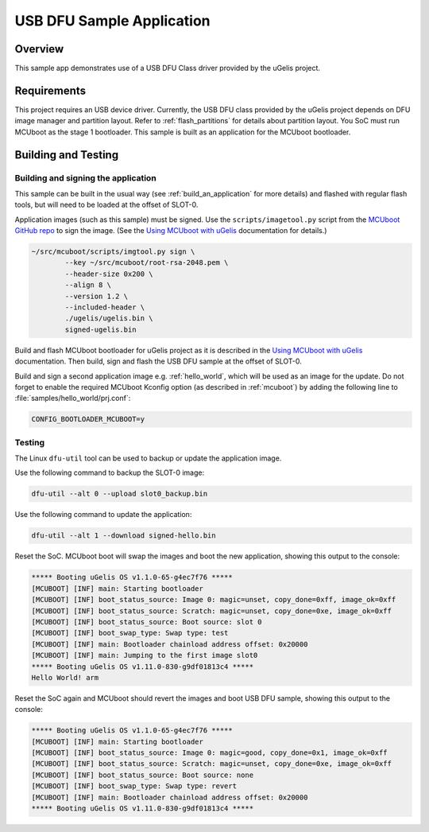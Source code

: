 .. _usb_dfu:

USB DFU Sample Application
##########################

Overview
********

This sample app demonstrates use of a USB DFU Class driver provided
by the uGelis project.

Requirements
************

This project requires an USB device driver. Currently, the USB DFU
class provided by the uGelis project depends on DFU image manager and
partition layout. Refer to :ref:`flash_partitions` for details about
partition layout. You SoC must run MCUboot as the stage 1 bootloader.
This sample is built as an application for the MCUboot bootloader.

Building and Testing
********************

Building and signing the application
====================================

This sample can be built in the usual way (see :ref:`build_an_application`
for more details) and flashed with regular flash tools, but will need
to be loaded at the offset of SLOT-0.

Application images (such as this sample) must be signed.
Use the ``scripts/imagetool.py`` script from the `MCUboot GitHub repo`_
to sign the image.  (See the `Using MCUboot with uGelis`_ documentation for
details.)

.. code-block:: console

   ~/src/mcuboot/scripts/imgtool.py sign \
           --key ~/src/mcuboot/root-rsa-2048.pem \
           --header-size 0x200 \
           --align 8 \
           --version 1.2 \
           --included-header \
           ./ugelis/ugelis.bin \
           signed-ugelis.bin

Build and flash MCUboot bootloader for uGelis project as it is described in
the `Using MCUboot with uGelis`_ documentation. Then build, sign and flash
the USB DFU sample at the offset of SLOT-0.

Build and sign a second application image e.g. :ref:`hello_world`,
which will be used as an image for the update.
Do not forget to enable the required MCUboot Kconfig option (as described
in :ref:`mcuboot`) by adding the following line to
:file:`samples/hello_world/prj.conf`:

.. code-block:: console

   CONFIG_BOOTLOADER_MCUBOOT=y

Testing
=======

The Linux ``dfu-util`` tool can be used to backup or update the application
image.

Use the following command to backup the SLOT-0 image:

.. code-block:: console

   dfu-util --alt 0 --upload slot0_backup.bin

Use the following command to update the application:

.. code-block:: console

   dfu-util --alt 1 --download signed-hello.bin

Reset the SoC. MCUboot boot will swap the images and boot the new application,
showing this output to the console:

.. code-block:: console

  ***** Booting uGelis OS v1.1.0-65-g4ec7f76 *****
  [MCUBOOT] [INF] main: Starting bootloader
  [MCUBOOT] [INF] boot_status_source: Image 0: magic=unset, copy_done=0xff, image_ok=0xff
  [MCUBOOT] [INF] boot_status_source: Scratch: magic=unset, copy_done=0xe, image_ok=0xff
  [MCUBOOT] [INF] boot_status_source: Boot source: slot 0
  [MCUBOOT] [INF] boot_swap_type: Swap type: test
  [MCUBOOT] [INF] main: Bootloader chainload address offset: 0x20000
  [MCUBOOT] [INF] main: Jumping to the first image slot0
  ***** Booting uGelis OS v1.11.0-830-g9df01813c4 *****
  Hello World! arm

Reset the SoC again and MCUboot should revert the images and boot
USB DFU sample, showing this output to the console:

.. code-block:: console

  ***** Booting uGelis OS v1.1.0-65-g4ec7f76 *****
  [MCUBOOT] [INF] main: Starting bootloader
  [MCUBOOT] [INF] boot_status_source: Image 0: magic=good, copy_done=0x1, image_ok=0xff
  [MCUBOOT] [INF] boot_status_source: Scratch: magic=unset, copy_done=0xe, image_ok=0xff
  [MCUBOOT] [INF] boot_status_source: Boot source: none
  [MCUBOOT] [INF] boot_swap_type: Swap type: revert
  [MCUBOOT] [INF] main: Bootloader chainload address offset: 0x20000
  ***** Booting uGelis OS v1.11.0-830-g9df01813c4 *****

.. _MCUboot GitHub repo: https://github.com/runtimeco/mcuboot
.. _Using MCUboot with uGelis: https://mcuboot.com/mcuboot/readme-ugelis.html
